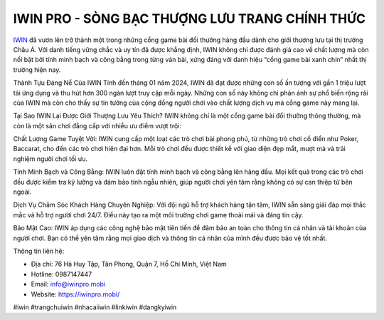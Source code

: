 IWIN PRO - SÒNG BẠC THƯỢNG LƯU TRANG CHÍNH THỨC
===================================

`IWIN <https://iwinpro.mobi/>`_ đã vươn lên trở thành một trong những cổng game bài đổi thưởng hàng đầu dành cho giới thượng lưu tại thị trường Châu Á. Với danh tiếng vững chắc và uy tín đã được khẳng định, IWIN không chỉ được đánh giá cao về chất lượng mà còn nổi bật bởi tính minh bạch và công bằng trong từng ván bài, xứng đáng với danh hiệu “cổng game bài xanh chín” nhất thị trường hiện nay.

Thành Tựu Đáng Nể Của IWIN
Tính đến tháng 01 năm 2024, IWIN đã đạt được những con số ấn tượng với gần 1 triệu lượt tải ứng dụng và thu hút hơn 300 ngàn lượt truy cập mỗi ngày. Những con số này không chỉ phản ánh sự phổ biến rộng rãi của IWIN mà còn cho thấy sự tin tưởng của cộng đồng người chơi vào chất lượng dịch vụ mà cổng game này mang lại.

Tại Sao IWIN Lại Được Giới Thượng Lưu Yêu Thích?
IWIN không chỉ là một cổng game bài đổi thưởng thông thường, mà còn là một sân chơi đẳng cấp với nhiều ưu điểm vượt trội:

Chất Lượng Game Tuyệt Vời: IWIN cung cấp một loạt các trò chơi bài phong phú, từ những trò chơi cổ điển như Poker, Baccarat, cho đến các trò chơi hiện đại hơn. Mỗi trò chơi đều được thiết kế với giao diện đẹp mắt, mượt mà và trải nghiệm người chơi tối ưu.

Tính Minh Bạch và Công Bằng: IWIN luôn đặt tính minh bạch và công bằng lên hàng đầu. Mọi kết quả trong các trò chơi đều được kiểm tra kỹ lưỡng và đảm bảo tính ngẫu nhiên, giúp người chơi yên tâm rằng không có sự can thiệp từ bên ngoài.

Dịch Vụ Chăm Sóc Khách Hàng Chuyên Nghiệp: Với đội ngũ hỗ trợ khách hàng tận tâm, IWIN sẵn sàng giải đáp mọi thắc mắc và hỗ trợ người chơi 24/7. Điều này tạo ra một môi trường chơi game thoải mái và đáng tin cậy.

Bảo Mật Cao: IWIN áp dụng các công nghệ bảo mật tiên tiến để đảm bảo an toàn cho thông tin cá nhân và tài khoản của người chơi. Bạn có thể yên tâm rằng mọi giao dịch và thông tin cá nhân của mình đều được bảo vệ tốt nhất.

Thông tin liên hệ:

- Địa chỉ: 76 Hà Huy Tập, Tân Phong, Quận 7, Hồ Chí Minh, Việt Nam

- Hotline: 0987147447

- Email: info@iwinpro.mobi

- Website: https://iwinpro.mobi/

#iwin #trangchuiwin #nhacaiiwin #linkiwin #dangkyiwin
